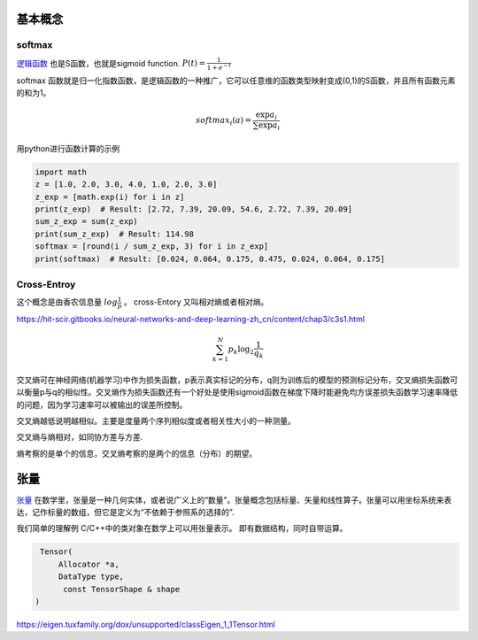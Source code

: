 基本概念
========


softmax
-------

`逻辑函数 <https://zh.wikipedia.org/wiki/%E9%82%8F%E8%BC%AF%E5%87%BD%E6%95%B8>`_ 也是S函数，也就是sigmoid function.  :math:`P(t)=\frac{1}{1+e^{-t}}`


.. image:: /Stage_1/Logistic-curve.svg.png

softmax 函数就是归一化指数函数，是逻辑函数的一种推广，它可以任意维的函数类型映射变成(0,1)的S函数，并且所有函数元素的和为1。

.. math::
   
   softmax_i(a)=\frac{\exp{a_i}}{\sum\exp{a_i}}


用python进行函数计算的示例

.. code-block:: python

   import math
   z = [1.0, 2.0, 3.0, 4.0, 1.0, 2.0, 3.0]
   z_exp = [math.exp(i) for i in z]  
   print(z_exp)  # Result: [2.72, 7.39, 20.09, 54.6, 2.72, 7.39, 20.09] 
   sum_z_exp = sum(z_exp)  
   print(sum_z_exp)  # Result: 114.98 
   softmax = [round(i / sum_z_exp, 3) for i in z_exp]
   print(softmax)  # Result: [0.024, 0.064, 0.175, 0.475, 0.024, 0.064, 0.175]


Cross-Entroy
------------

这个概念是由香农信息量 :math:`log\frac{1}{p}` 。 cross-Entory 又叫相对熵或者相对熵。 

https://hit-scir.gitbooks.io/neural-networks-and-deep-learning-zh_cn/content/chap3/c3s1.html

.. math::

   \sum_{k=1}^N p_k\log_2 \frac{1}{q_k}

交叉熵可在神经网络(机器学习)中作为损失函数，p表示真实标记的分布，q则为训练后的模型的预测标记分布，交叉熵损失函数可以衡量p与q的相似性。交叉熵作为损失函数还有一个好处是使用sigmoid函数在梯度下降时能避免均方误差损失函数学习速率降低的问题，因为学习速率可以被输出的误差所控制。

交叉熵越低说明越相似。主要是度量两个序列相似度或者相关性大小的一种测量。


交叉熵与熵相对，如同协方差与方差.

熵考察的是单个的信息，交叉熵考察的是两个的信息（分布）的期望。

张量
====

`张量 <https://zh.wikipedia.org/wiki/%E5%BC%B5%E9%87%8F>`_ 在数学里，张量是一种几何实体，或者说广义上的“数量”。张量概念包括标量、矢量和线性算子。张量可以用坐标系统来表达，记作标量的数组，但它是定义为“不依赖于参照系的选择的”.

我们简单的理解例 C/C++中的类对象在数学上可以用张量表示。 即有数据结构，同时自带运算。

.. code-block:: c
   
   Tensor(
       Allocator *a,
       DataType type,
        const TensorShape & shape
  )


https://eigen.tuxfamily.org/dox/unsupported/classEigen_1_1Tensor.html
